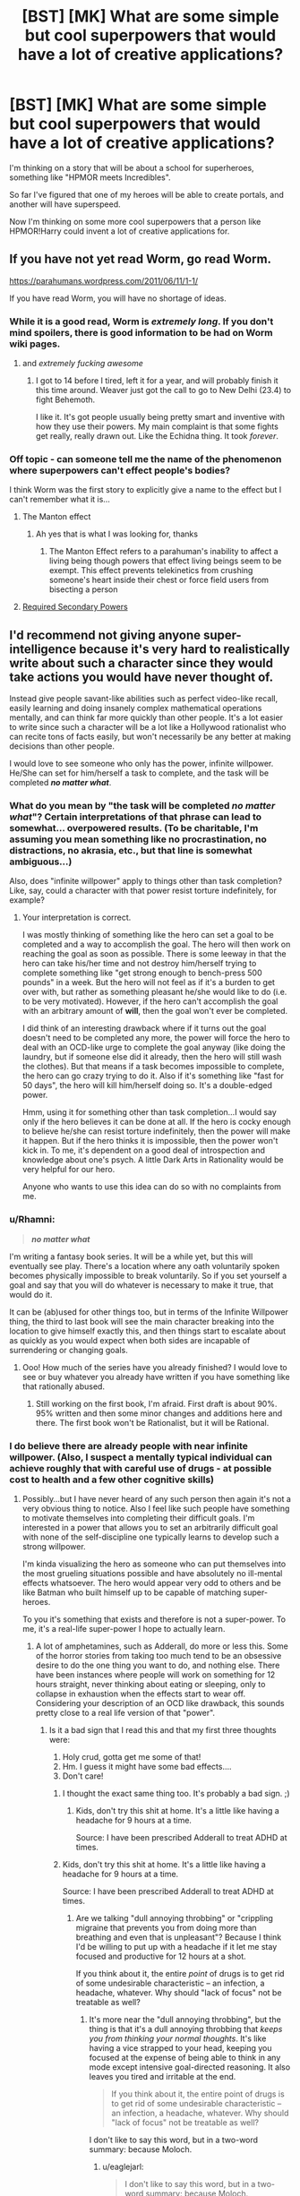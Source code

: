#+TITLE: [BST] [MK] What are some simple but cool superpowers that would have a lot of creative applications?

* [BST] [MK] What are some simple but cool superpowers that would have a lot of creative applications?
:PROPERTIES:
:Score: 16
:DateUnix: 1421706703.0
:DateShort: 2015-Jan-20
:END:
I'm thinking on a story that will be about a school for superheroes, something like "HPMOR meets Incredibles".

So far I've figured that one of my heroes will be able to create portals, and another will have superspeed.

Now I'm thinking on some more cool superpowers that a person like HPMOR!Harry could invent a lot of creative applications for.


** If you have not yet read Worm, go read Worm.

[[https://parahumans.wordpress.com/2011/06/11/1-1/]]

If you have read Worm, you will have no shortage of ideas.
:PROPERTIES:
:Author: 6340
:Score: 25
:DateUnix: 1421707777.0
:DateShort: 2015-Jan-20
:END:

*** While it is a good read, Worm is /extremely long/. If you don't mind spoilers, there is good information to be had on Worm wiki pages.
:PROPERTIES:
:Score: 5
:DateUnix: 1421718604.0
:DateShort: 2015-Jan-20
:END:

**** and /extremely fucking awesome/
:PROPERTIES:
:Score: 16
:DateUnix: 1421738955.0
:DateShort: 2015-Jan-20
:END:

***** I got to 14 before I tired, left it for a year, and will probably finish it this time around. Weaver just got the call to go to New Delhi (23.4) to fight Behemoth.

I like it. It's got people usually being pretty smart and inventive with how they use their powers. My main complaint is that some fights get really, really drawn out. Like the Echidna thing. It took /forever/.
:PROPERTIES:
:Author: Rhamni
:Score: 6
:DateUnix: 1421758955.0
:DateShort: 2015-Jan-20
:END:


*** Off topic - can someone tell me the name of the phenomenon where superpowers can't effect people's bodies?

I think Worm was the first story to explicitly give a name to the effect but I can't remember what it is...
:PROPERTIES:
:Author: E-o_o-3
:Score: 5
:DateUnix: 1421733232.0
:DateShort: 2015-Jan-20
:END:

**** The Manton effect
:PROPERTIES:
:Author: Traiden04
:Score: 13
:DateUnix: 1421733916.0
:DateShort: 2015-Jan-20
:END:

***** Ah yes that is what I was looking for, thanks
:PROPERTIES:
:Author: E-o_o-3
:Score: 1
:DateUnix: 1421789456.0
:DateShort: 2015-Jan-21
:END:

****** The Manton Effect refers to a parahuman's inability to affect a living being though powers that effect living beings seem to be exempt. This effect prevents telekinetics from crushing someone's heart inside their chest or force field users from bisecting a person
:PROPERTIES:
:Score: 1
:DateUnix: 1422019390.0
:DateShort: 2015-Jan-23
:END:


**** [[http://tvtropes.org/pmwiki/pmwiki.php/Main/RequiredSecondaryPowers][Required Secondary Powers]]
:PROPERTIES:
:Author: scooterboo2
:Score: 0
:DateUnix: 1421781258.0
:DateShort: 2015-Jan-20
:END:


** I'd recommend not giving anyone super-intelligence because it's very hard to realistically write about such a character since they would take actions you would have never thought of.

Instead give people savant-like abilities such as perfect video-like recall, easily learning and doing insanely complex mathematical operations mentally, and can think far more quickly than other people. It's a lot easier to write since such a character will be a lot like a Hollywood rationalist who can recite tons of facts easily, but won't necessarily be any better at making decisions than other people.

I would love to see someone who only has the power, infinite willpower. He/She can set for him/herself a task to complete, and the task will be completed */no matter what/*.
:PROPERTIES:
:Author: xamueljones
:Score: 12
:DateUnix: 1421718152.0
:DateShort: 2015-Jan-20
:END:

*** What do you mean by "the task will be completed */no matter what/*"? Certain interpretations of that phrase can lead to somewhat... overpowered results. (To be charitable, I'm assuming you mean something like no procrastination, no distractions, no akrasia, etc., but that line is somewhat ambiguous...)

Also, does "infinite willpower" apply to things other than task completion? Like, say, could a character with that power resist torture indefinitely, for example?
:PROPERTIES:
:Author: 696e6372656469626c65
:Score: 2
:DateUnix: 1421730129.0
:DateShort: 2015-Jan-20
:END:

**** Your interpretation is correct.

I was mostly thinking of something like the hero can set a goal to be completed and a way to accomplish the goal. The hero will then work on reaching the goal as soon as possible. There is some leeway in that the hero can take his/her time and not destroy him/herself trying to complete something like "get strong enough to bench-press 500 pounds" in a week. But the hero will not feel as if it's a burden to get over with, but rather as something pleasant he/she would like to do (i.e. to be very motivated). However, if the hero can't accomplish the goal with an arbitrary amount of *will*, then the goal won't ever be completed.

I did think of an interesting drawback where if it turns out the goal doesn't need to be completed any more, the power will force the hero to deal with an OCD-like urge to complete the goal anyway (like doing the laundry, but if someone else did it already, then the hero will still wash the clothes). But that means if a task becomes impossible to complete, the hero can go crazy trying to do it. Also if it's something like "fast for 50 days", the hero will kill him/herself doing so. It's a double-edged power.

Hmm, using it for something other than task completion...I would say only if the hero believes it can be done at all. If the hero is cocky enough to believe he/she can resist torture indefinitely, then the power will make it happen. But if the hero thinks it is impossible, then the power won't kick in. To me, it's dependent on a good deal of introspection and knowledge about one's psych. A little Dark Arts in Rationality would be very helpful for our hero.

Anyone who wants to use this idea can do so with no complaints from me.
:PROPERTIES:
:Author: xamueljones
:Score: 3
:DateUnix: 1421731832.0
:DateShort: 2015-Jan-20
:END:


*** u/Rhamni:
#+begin_quote
  */no matter what/*
#+end_quote

I'm writing a fantasy book series. It will be a while yet, but this will eventually see play. There's a location where any oath voluntarily spoken becomes physically impossible to break voluntarily. So if you set yourself a goal and say that you will do whatever is necessary to make it true, that would do it.

It can be (ab)used for other things too, but in terms of the Infinite Willpower thing, the third to last book will see the main character breaking into the location to give himself exactly this, and then things start to escalate about as quickly as you would expect when both sides are incapable of surrendering or changing goals.
:PROPERTIES:
:Author: Rhamni
:Score: 2
:DateUnix: 1421759851.0
:DateShort: 2015-Jan-20
:END:

**** Ooo! How much of the series have you already finished? I would love to see or buy whatever you already have written if you have something like that rationally abused.
:PROPERTIES:
:Author: xamueljones
:Score: 2
:DateUnix: 1421774935.0
:DateShort: 2015-Jan-20
:END:

***** Still working on the first book, I'm afraid. First draft is about 90%. 95% written and then some minor changes and additions here and there. The first book won't be Rationalist, but it will be Rational.
:PROPERTIES:
:Author: Rhamni
:Score: 1
:DateUnix: 1421776085.0
:DateShort: 2015-Jan-20
:END:


*** I do believe there are already people with near infinite willpower. (Also, I suspect a mentally typical individual can achieve roughly that with careful use of drugs - at possible cost to health and a few other cognitive skills)
:PROPERTIES:
:Author: E-o_o-3
:Score: 1
:DateUnix: 1421731722.0
:DateShort: 2015-Jan-20
:END:

**** Possibly...but I have never heard of any such person then again it's not a very obvious thing to notice. Also I feel like such people have something to motivate themselves into completing their difficult goals. I'm interested in a power that allows you to set an arbitrarily difficult goal with none of the self-discipline one typically learns to develop such a strong willpower.

I'm kinda visualizing the hero as someone who can put themselves into the most grueling situations possible and have absolutely no ill-mental effects whatsoever. The hero would appear very odd to others and be like Batman who built himself up to be capable of matching super-heroes.

To you it's something that exists and therefore is not a super-power. To me, it's a real-life super-power I hope to actually learn.
:PROPERTIES:
:Author: xamueljones
:Score: 2
:DateUnix: 1421732629.0
:DateShort: 2015-Jan-20
:END:

***** A lot of amphetamines, such as Adderall, do more or less this. Some of the horror stories from taking too much tend to be an obsessive desire to do the one thing you want to do, and nothing else. There have been instances where people will work on something for 12 hours straight, never thinking about eating or sleeping, only to collapse in exhaustion when the effects start to wear off. Considering your description of an OCD like drawback, this sounds pretty close to a real life version of that "power".
:PROPERTIES:
:Score: 2
:DateUnix: 1421756390.0
:DateShort: 2015-Jan-20
:END:

****** Is it a bad sign that I read this and that my first three thoughts were:

1. Holy crud, gotta get me some of that!
2. Hm. I guess it might have some bad effects....
3. Don't care!
:PROPERTIES:
:Author: eaglejarl
:Score: 1
:DateUnix: 1421770396.0
:DateShort: 2015-Jan-20
:END:

******* I thought the exact same thing too. It's probably a bad sign. ;)
:PROPERTIES:
:Author: xamueljones
:Score: 1
:DateUnix: 1421774717.0
:DateShort: 2015-Jan-20
:END:

******** Kids, don't try this shit at home. It's a little like having a headache for 9 hours at a time.

Source: I have been prescribed Adderall to treat ADHD at times.
:PROPERTIES:
:Score: 1
:DateUnix: 1421781862.0
:DateShort: 2015-Jan-20
:END:


******* Kids, don't try this shit at home. It's a little like having a headache for 9 hours at a time.

Source: I have been prescribed Adderall to treat ADHD at times.
:PROPERTIES:
:Score: 1
:DateUnix: 1421781859.0
:DateShort: 2015-Jan-20
:END:

******** Are we talking "dull annoying throbbing" or "crippling migraine that prevents you from doing more than breathing and even that is unpleasant"? Because I think I'd be willing to put up with a headache if it let me stay focused and productive for 12 hours at a shot.

If you think about it, the entire /point/ of drugs is to get rid of some undesirable characteristic -- an infection, a headache, whatever. Why should "lack of focus" not be treatable as well?
:PROPERTIES:
:Author: eaglejarl
:Score: 1
:DateUnix: 1421783197.0
:DateShort: 2015-Jan-20
:END:

********* It's more near the "dull annoying throbbing", but the thing is that it's a dull annoying throbbing that /keeps you from thinking your normal thoughts/. It's like having a vice strapped to your head, keeping you focused at the expense of being able to think in any mode except intensive goal-directed reasoning. It also leaves you tired and irritable at the end.

#+begin_quote
  If you think about it, the entire point of drugs is to get rid of some undesirable characteristic -- an infection, a headache, whatever. Why should "lack of focus" not be treatable as well?
#+end_quote

I don't like to say this word, but in a two-word summary: because Moloch.
:PROPERTIES:
:Score: 1
:DateUnix: 1421786511.0
:DateShort: 2015-Jan-21
:END:

********** u/eaglejarl:
#+begin_quote
  I don't like to say this word, but in a two-word summary: because Moloch.
#+end_quote

That's a [[http://slatestarcodex.com/2014/07/30/meditations-on-moloch/][SlateStarCodex]] reference, I assume? Can you translate for those of us who don't follow SSC and weren't willing to wade through that wall-o-text as our first exposure to the site?
:PROPERTIES:
:Author: eaglejarl
:Score: 1
:DateUnix: 1421794323.0
:DateShort: 2015-Jan-21
:END:

*********** Sure. In this context, it means that I think making hard-stimulant usage normal in intellectual or professional settings eventually makes it /required/ in such settings: cognitively unenhanced people simply won't be able to compete. Meanwhile, people who never particularly wanted to enhance themselves will be stuck taking amphetamines just to keep up, and /everyone/ will have to deal with the unpleasant side-effects. And then the habitual users start developing /tolerances/, so they're not even getting as much of a performance boost from the drug as they once did.

So it's better just to not normalize it in the first place: the end result is just "unpleasant side-effects and addictions for everyone".

It doesn't even really make you more productive, per se, in the long run: just better at monomaniacally focusing on tedious, menial brain-labor. In my experience and that of others, you mostly can't come up with creative or original ideas when on Adderall, and it's very easy to get distracted (there's a meme, "I sat down to write a paper and wound up color-coding my sock drawer... twice").
:PROPERTIES:
:Score: 3
:DateUnix: 1421826754.0
:DateShort: 2015-Jan-21
:END:

************ u/eaglejarl:
#+begin_quote
  I think making hard-stimulant usage normal in intellectual or professional settings eventually makes it required in such settings: cognitively unenhanced people simply won't be able to compete.
#+end_quote

I've heard this meme before and, although I find it /prima facie/ plausible, it doesn't seem as though the world works like that. These drugs exist and are used, yet not everyone in academia / business is popping amphetamines / Adderal / etc. Where do you think the disconnect happens? Or do you think that all successful people /are/ taking these pills, and that's why they are more successful than others?
:PROPERTIES:
:Author: eaglejarl
:Score: 1
:DateUnix: 1421875356.0
:DateShort: 2015-Jan-22
:END:

************* u/deleted:
#+begin_quote
  These drugs exist and are used, yet not everyone in academia / business is popping amphetamines / Adderal / etc. Where do you think the disconnect happens? Or do you think that all successful people are taking these pills, and that's why they are more successful than others?
#+end_quote

All I can find is [[http://www.cnn.com/2014/04/17/health/adderall-college-students/][this bloody news article]] right now, but suffice to say, 1/4 to 1/3 of university students /are/ taking these drugs as performance enhancers, and they /do/ see, at least in the short-term before they develop a tolerance, improvements in their cognitive and academic performance. The distributions are, to my knowledge, bimodal: weak students and elite students are more likely to take the drugs. I don't have numbers of any kind on full-time white-collar employees.

But what I can say about the negative effect is: endemic drug-taking to pursue /studies/ (we can argue philosophically about real work and the job market) [[http://en.wikipedia.org/wiki/Campbell%27s_law][destroys the value]] [[http://en.wikipedia.org/wiki/Goodhart%27s_law][of our performance measurements]] while also dumping the unpleasant side-effects of drug use and addiction (amphetamines /are/ dopamine-affecting stimulants, after all) into the population.

So effectively, amphetamines are just not the kind of /all-around, general, safe, non-side-effecting/ cognitive enhancement drug that I can support from a "transhumanist" point of view.

I think the disconnect is: most of the people taking the drugs do so for menial intellectual work, writing class papers and that sort of thing. Eventually, menial work comes to its end, and the drugs won't actually help with the cognitive heavy-lifting that comes after it. You can't attentionally and motivationally enhance your way into greater actual intelligence or creativity, in the end.

/Problem is/, much of the labor that even real cognitive workers do /is/ menial, and much of the cultural and economic emphasis is precisely on the menial labor (which is one of the great deficits of our current social system: very little ambition to produce a tomorrow substantially different from today).

So, thanks to a skewed emphasis among people, we end up with nasty incentives to take the drugs, even though they won't actually make you /overall smarter/ than someone who doesn't.

(Personally, I /was/ diagnosed with ADHD, although as a child, and over the long term, I've found that having been on the drugs when younger made me /worse/ at self-organizing and self-motivating when I got older. I've had to learn those skills late, as I generally refuse to rely on drugs because of their side-effects. However, now that I /have/ learned those skills, I am finding that I can be /very/ productive without any need for amphetamines. It may be a case of the drug being a short-cut where proper training and lifestyle would require more effort but yield better results.)

#+begin_quote
  Or do you think that all successful people are taking these pills, and that's why they are more successful than others?
#+end_quote

I'd dearly like to see a longitudinal study that actually collects objective performance data.
:PROPERTIES:
:Score: 2
:DateUnix: 1421914073.0
:DateShort: 2015-Jan-22
:END:


*********** I don't think that's what [[/u/eaturbrainz]] is referring to. I Googled the word and Wikipedia says:

#+begin_quote
  Moloch has been used figuratively in English literature from John Milton's Paradise Lost (1667) to Allen Ginsberg's "Howl" (1955), to refer to a person or thing demanding or requiring a *very costly sacrifice.*
#+end_quote

Which is more in line with his implied meaning. But why do you ([[/u/eaturbrainz]]) dislike saying the word?
:PROPERTIES:
:Author: xamueljones
:Score: 1
:DateUnix: 1421798643.0
:DateShort: 2015-Jan-21
:END:

************ u/deleted:
#+begin_quote
  I don't think that's what [[/u/eaturbrainz]][1] [-2] is referring to.
#+end_quote

Yes it is.

#+begin_quote
  But why do you ([[/u/eaturbrainz]][2] [-2]) dislike saying the word?
#+end_quote

Because I don't believe in demons, and thus dislike using one as a short-hand explanation.
:PROPERTIES:
:Score: 1
:DateUnix: 1421826295.0
:DateShort: 2015-Jan-21
:END:


*** Fun savant ability. The ability to write programs for himself. So he can't solve all math equations, until he has loaded up a "program" to do so. Then it just takes seconds to do complex Math that he has seen before. Then the guy spends time writing the codes in his head for individual martial arts, or firing a gun. It might take him 24 hours to write the code for a punch, but then he can do it on command.
:PROPERTIES:
:Author: Rouninscholar
:Score: 1
:DateUnix: 1421816657.0
:DateShort: 2015-Jan-21
:END:


** The range of superpowers is /really, really/ broad. My best advice would be to go pick up a copy of /Mutants & Masterminds/ and go look through their powers section (or just find a PDF online, which is less ethical but far cheaper), or the [[http://tvtropes.org/pmwiki/pmwiki.php/Main/StockSuperpowers]["Stock Superpowers"]] trope page. You need to answer a few questions:

- How much are the powers balanced against each other? Do some people have strictly better powers than other people, like someone who can create portals but only in doorways, and someone else who can create portals without the doorway?
- Do some people just get the shaft with their power, like the Jokers from /Wild Cards/ or the Case 34s from /Worm/?
- Do you have anything like the Manton effect preventing radical offensive maneuvers? (/ex. Creating a portal inside someone's head, using telekinesis to squeeze someone's heart, etc./)
- Are powers "unique"? Are there dozens of people with the same flight power, or are all the ways of flying different from each other?
- How many (if any) drawbacks do these powers have?

Anyway, there are a lot of questions that you need to answer /before/ you start thinking about what kinds of powers are appropriate to dish out. Here are my personal favorite powers:

- Multiplication. The ability to make independent copies of yourself that can go out and live their own lives before being reabsorbed, but with no other special powers. Like Multiple Man from Marvel or Dupli-Kate and Multi-Paul from Invincible.
- Teleportation. Usually with limits, because otherwise it's overpowered - either a refactory period, a distance limitation, or something else. Maybe you can't teleport clothing/glasses/teethfillings with you.
- Precognition. Either a static future, or a future that shifts around a lot and represents a "best guess" made by the power.
:PROPERTIES:
:Author: alexanderwales
:Score: 9
:DateUnix: 1421708844.0
:DateShort: 2015-Jan-20
:END:

*** Wow, thank you for the awesome reply! This will be very helpful. Coming up with good limitations for precognition power that don't break the story will be very interesting....
:PROPERTIES:
:Score: 2
:DateUnix: 1421709269.0
:DateShort: 2015-Jan-20
:END:

**** If you want some ideas for limits to place on a precog:

- Location limited: the power only looks at the future where the precog is currently located - put them in a cell, and they'll only be able to see the cell's future. Maybe they can only see the future of Times Square, or the future of some arbitrary spot on the planet, or something like that.
- Distance limited: the power only works up to an hour (or two hours, or three minutes, or whatever) in the future - the precog can't see beyond that.
- Access limited: the power can only be used for a limited amount of time per day, or with some amount of accumulated strain.
- Fixed point: the power looks /exactly/ one hour (one day, one year, etc.) into the future - if you want to bet on a horse race, you have to be watching that race an hour before it happens, and anything you miss stays missed.
:PROPERTIES:
:Author: alexanderwales
:Score: 5
:DateUnix: 1421713434.0
:DateShort: 2015-Jan-20
:END:

***** Even then it'll be tough, having a friend hold up a piece of paper with relevant information on it while standing in a specific location an hour from now gives many of the same benefits as Time Turners.
:PROPERTIES:
:Author: CapnJones
:Score: 2
:DateUnix: 1421715633.0
:DateShort: 2015-Jan-20
:END:


***** Also, make the information vague, or be delivered in a different way.

With thought I can feel your physical status up to 24 hours from now (will your hand hurt? Are you tired?what will the tempeture be?) Maybe make it more or less powerful by doing diagnosises in advance or feeling emotions.)

Give them the ability to answer a single question about an object/person. (Same question each time.) where will it be? (Object only for more fun.) who will touch it next? (Not when though)

Make them project it onto an item. Tarot cards, flip a coin, have then be able to set up a chart and roll a dice maybe. (From least to most strong)

Have them pick a person as they fall asleep. That night their dreams are equal to some or all of that persons next day.

Really, you can get creative and have lots of fun.
:PROPERTIES:
:Author: Rouninscholar
:Score: 1
:DateUnix: 1421816301.0
:DateShort: 2015-Jan-21
:END:


*** Always good to keep in mind that "better" powers is highly subjective. Being able to transform into a giant dragon may not be strictly better than controlling bugs, all dependent on the way that each power is used. In the end, it's the limitation of the power rather than the actual power itself that is key.
:PROPERTIES:
:Author: 6340
:Score: 4
:DateUnix: 1421709586.0
:DateShort: 2015-Jan-20
:END:

**** "Better" is subjective, but "strictly better" (usually, depending on semantics) isn't. "Strictly better" is like the choice between paying $1.99 for a can of Mountain Dew and paying $1.09. It's the choice between capping out at a flat sprint of 60mph and 100mph. It's being able to call a coin flip correctly, and being able to call it correctly but then suffering debilitating headaches afterwards.

I would argue that this distinction is a really big one between superhero universes, since it offers a lot of differences in what stories present themselves.
:PROPERTIES:
:Author: alexanderwales
:Score: 13
:DateUnix: 1421716339.0
:DateShort: 2015-Jan-20
:END:


**** This is a comprehension error. [[/u/alexanderwales]] meant "better" in the sense of "my super strength lets me lift 1 ton, yours lets you lift 5 tons, with no drawbacks." Linearly better in a purely numerical way. Not better in a subjective, more-suited-for-certain-tasks way.
:PROPERTIES:
:Author: Detsuahxe
:Score: 5
:DateUnix: 1421715206.0
:DateShort: 2015-Jan-20
:END:


** Some friends of mine played a Champions game at one point. Among the characters:

*Triangle Man*, the enormously strong telekinetic who could only control things shaped like triangles.

*White Hole Man*. He had a backpack. At any time he could pull anything out of that backpack that he might plausibly have put in it without anyone else seeing. So, he spends a few minutes wandering through a hardware store unobserved. He can now pull out an infinite amount of screws, bolts, duct tape, circular saw blades, rope, etc. He CANNOT pull out a laser cannon. If anyone looks in the backpack its contents are locked to whatever that person sees (which is generally "it's empty") until WHM has a chance to plausibly reload.
:PROPERTIES:
:Author: eaglejarl
:Score: 9
:DateUnix: 1421770963.0
:DateShort: 2015-Jan-20
:END:

*** White Hole Man has a hilarious superpower. I imagine that if he does end up pulling a rope out of the backpack, that same 'plausible' rope would 'disappear' from the hardware store?

(Otherwise he has infinite duplication powers as well.)
:PROPERTIES:
:Author: foust2015
:Score: 0
:DateUnix: 1425538152.0
:DateShort: 2015-Mar-05
:END:

**** That was never covered that I'm aware of, but if it's disappearing from the hardware store then there's an issue of theft. Which would allow stealing things undetectably, of course.
:PROPERTIES:
:Author: eaglejarl
:Score: 1
:DateUnix: 1425543152.0
:DateShort: 2015-Mar-05
:END:

***** It would only allow undetectable theft in places where undetectable theft was trivial. Super-powered shoplifting, but not superpowered diamond theft.
:PROPERTIES:
:Author: foust2015
:Score: 0
:DateUnix: 1425549131.0
:DateShort: 2015-Mar-05
:END:

****** You could probably walk into and then out of a jewelry store and nick anything that wasn't in a locked case. It would depend on your GM.
:PROPERTIES:
:Author: eaglejarl
:Score: 1
:DateUnix: 1425550389.0
:DateShort: 2015-Mar-05
:END:

******* Is what turns out to have been put into the backpack controlled by the WHM character or player?

The controllers superpower is Coils superpower except that he can make arbitrarily many timelines, and all the timelines may only differ in whether he put things in his backpack. Since the controller has to specify what timelines to collapse away when the backpack or the things that might have been put in it are observed, the controller has as a corrolary the power of knowing whether WHM is observed, since the controller figuratively keeps getting asked to specify whether WHM is putting the dirt on the floor into his backpack in that case.
:PROPERTIES:
:Author: Gurkenglas
:Score: 1
:DateUnix: 1425572938.0
:DateShort: 2015-Mar-05
:END:

******** Nothing is ever actually put in the backpack. If you actually look in it, it's empty. He loads it theoretically but being unobserved in a location that has stuff, and can pull out anything that he /could/ have put in it. So, if he is unobserved in a hardware store he can pull out anything that a typical hardware store sells as long as it would fit in a backpack. If he loads it in a forest he can pull out sticks, rocks, dirt, leaves, etc.
:PROPERTIES:
:Author: eaglejarl
:Score: 1
:DateUnix: 1425625869.0
:DateShort: 2015-Mar-06
:END:

********* So it's the above, but with the controller being an algorithm of the form

#+begin_example
  Backpack is checked -> Collapse to "All was not put in";
  X, which could have been put in, has:
    been taken out -> Collapse to "X was put in";
    its original location observed -> Collapse to Y;
#+end_example

, where Y is determined by some further algorithm or controller which was never covered that you're aware of.
:PROPERTIES:
:Author: Gurkenglas
:Score: 1
:DateUnix: 1425626329.0
:DateShort: 2015-Mar-06
:END:

********** So far as I know, observing the original location had no effect. I wasn't in that campaign, though.
:PROPERTIES:
:Author: eaglejarl
:Score: 1
:DateUnix: 1425627035.0
:DateShort: 2015-Mar-06
:END:

*********** So it has nothing to do with timelines, the backpack just is able to simply summon anything tagged with the arbitrary ritual of "Be alone with it for a moment" since the last time someone looked in the backpack; and if someone looks at the object while it is being summoned they see it vanish and may be able to follow it with spells that can track Teleport.
:PROPERTIES:
:Author: Gurkenglas
:Score: 1
:DateUnix: 1425627994.0
:DateShort: 2015-Mar-06
:END:

************ You are asking questions I don't have answers to. Like I said, I wasn't in that campaign--I just heard a short description of the character from my friend and thought it was interesting and appropriate for this thread.
:PROPERTIES:
:Author: eaglejarl
:Score: 1
:DateUnix: 1425633548.0
:DateShort: 2015-Mar-06
:END:


** The ability to change the colour of things (or parts of things).

Colour the air to create 3D phantom imagery or perfect smokescreens. Blind your opponents, tattoo those you hate, and improve several fields of science by improving lenses, tagging molecules in vivo, capturing quantum dots more easily, creating the perfect solar panel (materials), etc.. I'm sure there are more options if you keep thinking.
:PROPERTIES:
:Author: philip1201
:Score: 3
:DateUnix: 1421709763.0
:DateShort: 2015-Jan-20
:END:


** One very original power I found interesting was one of Leviathan's powers in the Worm universe. Whenever you move, the space you previously occupied fills with water. This... creates a lot of water. It would be extremely impractical much of the time, but it could have creative applications. From just flooding the battlefield as time goes on (Leviathan is pretty big) to creating a large reservoir of water at high altitudes to lots of cool stuff.
:PROPERTIES:
:Author: Rhamni
:Score: 5
:DateUnix: 1421760518.0
:DateShort: 2015-Jan-20
:END:

*** Thoughts on this:

- Is the water created or transported?
- What temperature is it?
- What happens if you move while you're underwater? (e.g. in a swimming pool)
- What is the initial velocity of the water? In what reference frame?
- How much do you have to move to make the water appear? Take a step? Sway slightly? Blink?
- Will it appear when only a part of you moves? If you stay perfectly still and flick your finger, does it create a water whip?
:PROPERTIES:
:Author: eaglejarl
:Score: 3
:DateUnix: 1421770011.0
:DateShort: 2015-Jan-20
:END:

**** In Leviathan's case:

Presumed created. It's a superhero universe, thermodynamics be damned.

I think it's cold liquid water. I'll /guess/ it's four degrees centigrade, but not sure.

Not made clear in the story.

It's moving with the same momentum as Leviathan, ie if L stops the water splashes into it from behind, but does no damage because L is a great big monster with super durability.

Any movement at all (relative to Earth, but probably ignoring the movement of tectonic plates, etc). Blinking would set it off. Leviathan is constantly wet.

Yes.
:PROPERTIES:
:Author: Rhamni
:Score: 2
:DateUnix: 1421771563.0
:DateShort: 2015-Jan-20
:END:

***** My post was actually more along the lines of "here are some things for the OP to consider for their story" instead of a request for information about Worm. Thank you for the response, though.
:PROPERTIES:
:Author: eaglejarl
:Score: 2
:DateUnix: 1421771737.0
:DateShort: 2015-Jan-20
:END:


***** It is stated later in the story that all the "physics breaking" powers are keyed off of alternate dimensions. Basically he is moving it from a world that has far more water than ours. (Or he is moving it from the ocean with power from a world with a higher power level.)
:PROPERTIES:
:Author: Rouninscholar
:Score: 1
:DateUnix: 1421816881.0
:DateShort: 2015-Jan-21
:END:


*** I'm starting to work on a novel, with three different cultures all based around using one of the states of water for related magical effects. I was thinking about having that as one of the things the water people can do, except that the force from it appearing affects them, pushing them forward. And since if you're going faster, you have to have more water coming out in order to occupy the space you've been, you could use it to accelerate, and basically fly.

I think I would probably also add the ability to choose where the water comes out from, though the total amount of pressure you have to work with would be based on how fast you're going, so for instance you could choose to channel the pressure out of your hands, or feet. This would also allow you to make short range laser beams, if going fast enough, by say pushing it out the very tip of your finger and making a hydraulic cutter, though the recoil might fuck you up.

The main problem with using it is that I'm not really sure what do with all the excess water that it would create. Worm got around it by having it be an infrequent thing, but if there was a whole society that could do it, you would run into meteorological problems pretty quickly. Maybe make the water disappear after a bit? Also might be a bit op, though I think that if I made it so you could only start it at a certain minimum speed would help balance it.
:PROPERTIES:
:Author: wegengottdam
:Score: 2
:DateUnix: 1421770087.0
:DateShort: 2015-Jan-20
:END:

**** Some speed or time limitation/ability to turn it off would probably help, so their whole society doesn't have to be waterproof.

Any idea what the ice culture will get to do?
:PROPERTIES:
:Author: Rhamni
:Score: 2
:DateUnix: 1421771804.0
:DateShort: 2015-Jan-20
:END:

***** Oh yes. I think I'll have two things each culture can do, with perhaps enhanced senses based on the amount of water in the air for the additional water thing. I think you would have to be going pretty fast for it to turn on, like top level human sprinting, and also have water somewhere in contact with your body. All their warriors would have to be really good sprinters, or at least have somewhere high to jump off from

For ice, the two abilities would be personal stasis and being able to turn ice chunks into memory storage and combat simulaters. The stasis would be straightforward, touch a piece of ice, and make parts or all of you utterly immovable, except by gravity. The consumed ice would turn into water vapor, with longer periods of stasis requiring bigger pieces of ice.

The iceputers would be a bit more complicated, but basically, when one them touched a piece of ice, they could load a memory into it, turning it all silvery and making it incapable of changing temperature. A bigger piece of ice would require a longer memory, and you can't pull memories back out. Once activated, the user can send their mind inside it and view any memories. Once inside, time doesn't pass outside, giving you time to think, find any relevant information, and also look outside through the block to plan what you're going to do. When you spend time inside it, the ice slowly subliminates, giving you a limit on how much time you can spend there, as well as making it so memories have to be relearned if you want to transfer them to a new piece of ice. So, in the middle of a fight, if someone was punching you, you could go into a piece of ice that's touching your skin somewhere, figure out the best way to block the punch, and then go back into real time and continue.

I wanted to try to make it a rationalesque story, so the protagonist would be ice, since the powers seem the weakest but have a lot of potential for cleverness.
:PROPERTIES:
:Author: wegengottdam
:Score: 3
:DateUnix: 1421780960.0
:DateShort: 2015-Jan-20
:END:

****** Best of luck. Sounds like it could be interesting.
:PROPERTIES:
:Author: Rhamni
:Score: 2
:DateUnix: 1421781574.0
:DateShort: 2015-Jan-20
:END:


** I will also post a comment mentioning that you should read Worm immediately.
:PROPERTIES:
:Author: Detsuahxe
:Score: 3
:DateUnix: 1421715287.0
:DateShort: 2015-Jan-20
:END:

*** Some highlights from the worm powerbase:

-Become better at something by stealing memories from others

-Affect emotions

-Perceive the world as mathematics

-Share powers in a group

-Super observation and induction

-Bio-manipulation

-adaptive regeneration

-fine tuned telekinesis in a limited area

-/tinkers/

-transfer damage taken to anyone touched that day

-accelerate entropy
:PROPERTIES:
:Author: Igigigif
:Score: 2
:DateUnix: 1421717486.0
:DateShort: 2015-Jan-20
:END:

**** Tinkers never made sense to me, though. Like, I know Wildbow was working backwards from the premise, "Okay, here's a typical superhero setting; now how do I justify it?", and stuff like Iron Man was probably the basis for the existence of the Tinker classification, but...

Augh, no, no, a thousand times no! /Science doesn't compartmentalize like that/; if you can build super-destructive lasers, you can use those same principles to power cities; the principles behind anti-gravity devices can be used in so many different ways I'm having trouble naming them all, and... yeah. I'm okay with the Tinkers existing, but the limitation to a single field is just completely at odds with the way technology actually works. The universe doesn't care if you use one of its laws to build time-slowing bombs or to build super-fast computers operating in a sped-up reference frame; it's the same principle either way, so if you can do one, you should be able to do the other.

This is, of course, operating on the assumption that Tinker science is "real" science as opposed to shard-based "magic", but given the Wildbow explicitly states that Tinkers have an "advanced grasp of science" to thank for their abilities, and that they can apparently distribute their technology to be used by non-Tinkers and even unpowered people, I think that's a pretty safe assumption. Pity it just also happened to nuke my suspension of disbelief.

(Worm is awesome, though; don't get me wrong.)
:PROPERTIES:
:Author: 696e6372656469626c65
:Score: 1
:DateUnix: 1421729898.0
:DateShort: 2015-Jan-20
:END:

***** If I recall correctly, the way Tinkers work is that their [[#s][Worm]]. This means that a Tinker would know /how/ to build e.g. a time-slowing bomb, but wouldn't know what makes it work.

The reason they can't use the shard's knowledge to also build an accelerated computer cluster is that the shard [[#s][Worm]].
:PROPERTIES:
:Author: Solonarv
:Score: 7
:DateUnix: 1421741450.0
:DateShort: 2015-Jan-20
:END:

****** This is pretty much the main explanation. The power only feeds the Tinker plan and instructions to build specific devices. [[#s][]]

Another thing to consider is that the powers actively help the Tinker work through the limitations of the available materials and tools. So maybe the power tells them just how to build a tool they need just to assemble one thing right with the materials they have to work with. This also factors into the tinker tech requires active maintenance by tinkers. If the tinker isn't consciously aware of all the steps there power has made them take to get everything just right, they can't write a manual on maintenance that non-tinkers will have any hope of following.

Another common assumption is that the powers also grant low level striker abilities to help the Tinker assemble everything precisely.

#+begin_quote
  /Science doesn't compartmentalize like that/
#+end_quote

But technology and the engineering and manufacturing know-how to put it together might if it is being intentionally restricted or limited.
:PROPERTIES:
:Author: scruiser
:Score: 3
:DateUnix: 1421780549.0
:DateShort: 2015-Jan-20
:END:


***** If you have a fairly decent understanding of science it would be possible to write tinkers like that. I mean, the real-world scientist typically /does/ specialize, and different specializations /do/ require different skill sets - it's just a matter of the author realizing how a specific skill might generalize.

(Also, I think it's worth breaking down "advanced grasp of science" into what /exactly/ the magic is doing in their brain. I think one could conceptualize it as magically having the processing power for certain things. For example, someone might have the ability to instantly search the solution space of a given problem with very specific constraints for an optimal solution, and there might be a specific set of engineering fields where that comes in handy. Although, if you use mathematicians to hack at this enough you might find that you can map one set of problems to another and end up with something OP - but i guess you'd have to be a quite math oriented to even understand that sort of story.)
:PROPERTIES:
:Author: E-o_o-3
:Score: 3
:DateUnix: 1421732698.0
:DateShort: 2015-Jan-20
:END:


** The other side to BST is "pruning".

For example, is it a problem that portals can just casually generate infinite energy, with no effort?

Given laws of momentum, how does superspeed work without automatically granting super-strength and vice versa, at least to /some/ extent?

You know, constructing superpowers that are well defined, don't utterly break the universe. It's not strictly necessary to do this but I like to.
:PROPERTIES:
:Author: E-o_o-3
:Score: 3
:DateUnix: 1421733483.0
:DateShort: 2015-Jan-20
:END:


** Creation and control of obsidian is a more niche one, but allows some fun options.
:PROPERTIES:
:Author: avret
:Score: 2
:DateUnix: 1421707297.0
:DateShort: 2015-Jan-20
:END:

*** Why obsidian? I mean, I don't disagree, "control of a thing" is incredibly powerful even without creation, but why that thing in particular?
:PROPERTIES:
:Author: notentirelyrandom
:Score: 2
:DateUnix: 1421707853.0
:DateShort: 2015-Jan-20
:END:

**** Monomolecular blades and reflects/refracts light.
:PROPERTIES:
:Author: avret
:Score: 3
:DateUnix: 1421709883.0
:DateShort: 2015-Jan-20
:END:

***** I get the light thing, but if you can control it, anything can have a monomolecular blade, assuming you have the skill.
:PROPERTIES:
:Author: Capt-POTATO
:Score: 1
:DateUnix: 1421719457.0
:DateShort: 2015-Jan-20
:END:

****** True, but obsidian stays stable in monomolecular blade--allows for fire and forget
:PROPERTIES:
:Author: avret
:Score: 3
:DateUnix: 1421721722.0
:DateShort: 2015-Jan-20
:END:


** Powers of limited creation are always interesting. Say, something like Green Lantern, except perhaps on a smaller scale. The utility of the power is defined more by the user than by the power.
:PROPERTIES:
:Author: Farmerbob1
:Score: 2
:DateUnix: 1421712595.0
:DateShort: 2015-Jan-20
:END:

*** Green Lantern's ability (create objects, forces, and energy by thinking about it, imitate or use technology like FTL travel, transmutation, and matter conjuration) is hideously overpowered so you'd definitely need to scale it down. The basic limiting factor for Green Lantern seems to be what the character is capable of thinking of. A sufficiently ambitious Lantern would be pretty scary.
:PROPERTIES:
:Author: blazinghand
:Score: 2
:DateUnix: 1421778837.0
:DateShort: 2015-Jan-20
:END:

**** I'd recommend [[http://forums.spacebattles.com/threads/with-this-ring-young-justice-si-story-only.272850/][With This Ring]] to anyone who wants to see a full powered Lantern. The main character gets an Orange power ring instead of Green (powered by avarice instead of willpower), but the rest is pretty much the same.
:PROPERTIES:
:Author: ulyssessword
:Score: 3
:DateUnix: 1421807487.0
:DateShort: 2015-Jan-21
:END:

***** I like what the author does with this story. The additional limitations are excellent: [[http://www.reddit.com/r/rational/comments/2szgcr/bst_mk_what_are_some_simple_but_cool_superpowers/cnwo7bf][mouseover for spoiler.]] These factors prevent him from being as powerful as Green Lanterns are, which makes the story somewhat more engaging. A similarly clever Green Lantern at full power would probably effortlessly defeat all his opponents. Even as it is, the author has to do a lot of work to present real challenges.

I can't say I'm a fan of the character having out-of-universe knowledge, though. I don't mind the author making a character like himself /in terms of personality/, and I think that part is done okay-- but having the character being a dude who's read all the DC comics or whatever really takes a lot of the fun out of it. The author tries very hard to make it work, but any premise like that is pretty hard to deal with.
:PROPERTIES:
:Author: blazinghand
:Score: 1
:DateUnix: 1421886753.0
:DateShort: 2015-Jan-22
:END:

****** Green is better IMO, but not strictly better. Orange lanterns don't have their powers disabled by being distracted (instead having them disabled by either apathy or a change in desires). Also, Orange is much better at multitasking. It is much easier to desire multiple things at once than willing several independent things.

I'm sure that there are other differences as well, but I don't know enough about the DCverse to catch them.
:PROPERTIES:
:Author: ulyssessword
:Score: 1
:DateUnix: 1421908231.0
:DateShort: 2015-Jan-22
:END:

******* to name a few:

Orange can use alternate power sources

Orange can convert living creatures to constructs

Orange seems more dangerous as being consumed by Avarice is a more detrimental than being consumed by Will.

Green is incredibly synergistic with the Blue Light, to the point where being in the presence of the Blue Light causes green lanterns to put out contain 400% of normal energy

All lanterns have a corps but the green and orange corps are incredibly different. This IMO is the best thing Orange has over Green, the greenies are a police force and things like developing your planet or improving life for the citizens you protect (or yourself) is a no no, with orange all you have to worry about is an insane corps leader half way across the galaxy who will take your ring if you connect to the main power battery(and maybe sorta kill you).
:PROPERTIES:
:Author: Topher876
:Score: 2
:DateUnix: 1422066254.0
:DateShort: 2015-Jan-24
:END:


**** Agreed.
:PROPERTIES:
:Author: Farmerbob1
:Score: 1
:DateUnix: 1421779292.0
:DateShort: 2015-Jan-20
:END:


*** I posted an extremely limited creation power on this sub before - you can clap your hands and a dove comes out - and people immediately started suggesting uses that could get their hands blown off.

So,

#+begin_quote
  The utility of the power is defined more by the user than by the power.
#+end_quote

Indeed.
:PROPERTIES:
:Author: OffColorCommentary
:Score: 1
:DateUnix: 1421810614.0
:DateShort: 2015-Jan-21
:END:


** I would also recommend looking over at TV tropes section Heart is an Awesome power. It has several examples you can draw inspiration from.
:PROPERTIES:
:Author: Traiden04
:Score: 2
:DateUnix: 1421734577.0
:DateShort: 2015-Jan-20
:END:


** Generally, if you want powers to abuse, take the power and roll it back to specific phenomina.

Runs fast can be super strong legs, space warping, personal time acceleration, or Rollerblades and a jetpack. All have different spinoff effects.
:PROPERTIES:
:Author: clawclawbite
:Score: 2
:DateUnix: 1421881348.0
:DateShort: 2015-Jan-22
:END:


** My suggestions:

- Oracle: The ability to answer correctly any well-defined question that can be answered absolutely with either "yes" or "no". The question must be asked by another person. The Oracle must actually understand the question. Does not work at all unless these conditions are met.

- Accuracy: The ability to make arbitrarily fine-grained movements, with precision to a molecular level.

- Redirection: The ability to redirect any force exerted on the user. Basically, the user can make anything coming into contact with them appear to bounce or ricochet. No damage done to the object by the redirection itself. Reactionary only.
:PROPERTIES:
:Score: 1
:DateUnix: 1421717926.0
:DateShort: 2015-Jan-20
:END:

*** u/Chronophilia:
#+begin_quote
  Redirection: The ability to redirect any force exerted on the user. Basically, the user can make anything coming into contact with them appear to bounce or ricochet. No damage done to the object by the redirection itself. Reactionary only.
#+end_quote

AKA invulnerability to physical attack. That's definitely the main application here. And actually, being invulnerable /with no other powers/ is very interesting, particularly once you combine it with the rest of a super-team.
:PROPERTIES:
:Author: Chronophilia
:Score: 2
:DateUnix: 1421719022.0
:DateShort: 2015-Jan-20
:END:

**** u/eaglejarl:
#+begin_quote
  And actually, being invulnerable with no other powers is very interesting, particularly once you combine it with the rest of a super-team.
#+end_quote

You might enjoy [[http://www.grrlpowercomic.com/][Grrl Power]] a superhero webcomic which features (among other members of a fairly sizable team) Achilles. Achilles is absolutely invulnerable, period. He cannot be cut, suffocated, crushed, stabbed, shot, etc etc etc. No other powers though, and he can be knocked around perfectly easily by super strength.

He knows how to use it, too -- at one point he deliberately shifts someone's swordthrust so that it hits him in the not-blinking eye...just to make her squick and drop her sword as she cringes.
:PROPERTIES:
:Author: eaglejarl
:Score: 2
:DateUnix: 1421875599.0
:DateShort: 2015-Jan-22
:END:

***** Where did you think I got the idea from? :)
:PROPERTIES:
:Author: Chronophilia
:Score: 2
:DateUnix: 1421878503.0
:DateShort: 2015-Jan-22
:END:


**** [deleted]
:PROPERTIES:
:Score: 1
:DateUnix: 1421734460.0
:DateShort: 2015-Jan-20
:END:

***** Escape velocity is equal to the velocity you would have if you fell from infinitely far up, encountering no resistance.

Because you encounter resistance in air and you're falling from what's essentially not that far above ground, terminal velocity /cannot/ exceed escape velocity.
:PROPERTIES:
:Author: Solonarv
:Score: 1
:DateUnix: 1421741131.0
:DateShort: 2015-Jan-20
:END:

****** [deleted]
:PROPERTIES:
:Score: 1
:DateUnix: 1421763832.0
:DateShort: 2015-Jan-20
:END:

******* Escape velocity isn't actually a velocity, it's a speed. If you're moving at 11km/s (at sea level, neglecting air resistance), then as long as you don't actually crash into the Earth, you'll be able to escape.

Even if you're travelling horizontally - the Earth is curved, after all, and you're moving in a straight line. Redirecting the velocity with your superpower won't achieve much.

The hard part is definitely getting an object accelerated to Mach 35 and letting it fly without being slowed to a halt by air resistance.
:PROPERTIES:
:Author: Chronophilia
:Score: 1
:DateUnix: 1421783500.0
:DateShort: 2015-Jan-20
:END:


******* Of note if you put the hero in the back of the spaceship and threw a tennis ball at him, then caught it. You are getting twice the effect if throwing it in the first place, and you keep the ball. Which means if you could get half the force required in man power you could feasibly double it to get to space. Or while in space you could make slow changes to your volocity by playing catch in carefully controlled measurements.
:PROPERTIES:
:Author: Rouninscholar
:Score: 1
:DateUnix: 1421818532.0
:DateShort: 2015-Jan-21
:END:


**** You might like Alloy of Law, by Brandon Sanderson. One of the characters has that, or at least infinite regeneration, which is close enough to count, but no other offensive powers. It's fun to see how it gets used.
:PROPERTIES:
:Author: wegengottdam
:Score: 1
:DateUnix: 1421769314.0
:DateShort: 2015-Jan-20
:END:


**** Redirection would also allow for the following corollary powers:

Temperature control: Take the jiggling of temperature inside an object you touch and align all the little arrows into the same direction. Cools the object (or air!) you target to approximately 0 Kelvin and accelerates it to a velocity approximately proportional to its former temperature. Alternatively, takes an incoming sniper round and shoots back a (slightly?) slowed molten-lead sniper round.

Flight: Take the gravity acting on you and point it in another direction. The manueverability of this would be Asteroids-esque, except that there's friction. (Reducible by turning incoming resistance air away from you?) Interestingly, you can achieve space flight with this by slapping on a radiation-proof space suit and falling upwards. It might look somewhat like Hancock when you hit the ground, since the sudden stop at the end of the fall doesn't affect you and instead affects the ground doubly.

There might be a problem here with the identifiability of your global reference frame - here assumed to be Earth - which assumption, if dropped, could lead to things like instead redirecting your attraction to the sun or the center of the galaxy, or whatever other massive objects might be out there.

Fuelless spaceship propulsion can also be achieved simply by playing ping-pong against an inner wall of your choosing; each reflection against your hand increases the momentum of your ship, while all other physical processes preserve it.
:PROPERTIES:
:Author: Gurkenglas
:Score: 1
:DateUnix: 1421793108.0
:DateShort: 2015-Jan-21
:END:


** [deleted]
:PROPERTIES:
:Score: 1
:DateUnix: 1421744387.0
:DateShort: 2015-Jan-20
:END:


** Heat Psychometry - The ability to feel the heat in an object through touch and perceive things about that object through it's heat. Self activation - The ability to activate muscles and bodily processes manually sacrificing natural control for the full power of your body.
:PROPERTIES:
:Author: Topher876
:Score: 1
:DateUnix: 1421760541.0
:DateShort: 2015-Jan-20
:END:


** Perfect ventriloquism as a power could be extremely fun. Almost any sound from anywhere. From voice mimicry, to sounding like a fire alarm or a jet engine.

You could even allow them to create sounds that might put people to sleep or have other effects on them, but it's not really necessary.
:PROPERTIES:
:Author: Farmerbob1
:Score: 1
:DateUnix: 1421779220.0
:DateShort: 2015-Jan-20
:END:


** One element of Worm I will draw to your attention is how all the Thinker powers are unique. There isn't just one generic super-genius power and one generic pre-cog power, each Thinker has specializations. Tattletale is good at intuiting and extrapolating information from small clues, Accord has a planning ability that gets stronger as the plan is more complex, Taylor can multitask on numerous things, Dinah see the future as probability in response to single questions, Number Man can see math to go with everything.

Even though the each have one specialization, they use it in creative ways. Tattletale uses cold reading and pretends to be telepathic, Accord uses his ability to plan complicated traps just before combat starts, Number Man can both fight really well by predicting his opponent and make long term extrapolations by analyzing probability and trends.

#+begin_quote
  another will have superspeed.
#+end_quote

Think about the exact variety of super speed you want. Velocity in worm get super speed with no friction or inertia problems, but his ability to effect the rest of the world is reduced at super speed. Battery get superspeed with the limitation of having to charge and use her power in bursts. Assault requires an initial boost of existing kinetic energy to build up speed ((he synergizes with Battery very well). Ask yourself how your superspeed deals with friction and inertia, how their reaction times scale, how long it takes to build up, ect.
:PROPERTIES:
:Author: scruiser
:Score: 1
:DateUnix: 1421781097.0
:DateShort: 2015-Jan-20
:END:

*** Number Man wasn't really a Thinker though. He was just the spear expy of Contessa / a God Mode Sue justified as "oh, well, I see math everywhere." Seriously, why would seeing math make you an awesome hand-to-hand fighter? Even if it did somehow allow you to anticipate your opponent (which I find debateable), why would it also allow you to move your body appropriately to take advantage of that knowledge?
:PROPERTIES:
:Author: eaglejarl
:Score: 2
:DateUnix: 1421802902.0
:DateShort: 2015-Jan-21
:END:

**** He had a pretty BS tier power, but it made sense how it worked

From [[https://parahumans.wordpress.com/2013/04/27/interlude-21-donation-bonus-1/][interlude 21]]

#+begin_quote
  The notation billowed around it, and through it, he could see the movement of the pen, the plotted trajectory, the velocity and rotation of it. The numbers clicked into place with a speed that made the rest of him, his very perceptions, seem like slow motion.
#+end_quote

His power is actively plotting events in realtime faster than his own perceptions work.

#+begin_quote
  He chanced one glance backwards. The attack had left a hole in the wall, the shape matching the impression that one might have made with an outstretched hand, fingers grasping, except it was fifty-two point seven six times the man's handspan.
#+end_quote

** 
   :PROPERTIES:
   :CUSTOM_ID: section
   :END:

#+begin_quote
  More notation, more numbers to work with. He could extrapolate, get an estimation of his opponent's weapon. He'd need a point of reference...
#+end_quote

His power is automatically taking in sensory information and extrapolating based on it. He barely has to exert any effort to do this.

#+begin_quote
  Now the Number Man was free to evade even before the attacks occurred. As a tennis player might move to cover the open court as the opponent's racket was drawn back in anticipation of a strike, he was bolting for the safe zone, the area where incoming attacks weren't as likely to fall, where his opponent would have to take time to adjust his orientation to effectively strike.
#+end_quote

His power can also project probabilities for events.

So his power not only does all the math for him, it work nearly automatically and handles the sensory data and does this nearly instantly for both immediate events and events in the future. It is OP compared to most Thinker powers,

#+begin_quote
  Seriously, why would seeing math make you an awesome hand-to-hand fighter?
#+end_quote

Looking at his POV chapter, it is providing the appropriate information with perfect timing, faster than he can perceive the events. So his power is effectively giving him enhanced reflexes as a side effect.

#+begin_quote
  why would it also allow you to move your body appropriately to take advantage of that knowledge?
#+end_quote

He has either trained his body to move precisely in order to get more out of his power, or his power also takes care of that also.

#+begin_quote
  a God Mode Sue
#+end_quote

He is BS compared to other Thinkers. We never see him indicate that he gets thinker headaches and his power has a wider range than other Thinkers).
:PROPERTIES:
:Author: scruiser
:Score: 3
:DateUnix: 1421805790.0
:DateShort: 2015-Jan-21
:END:

***** I fully grant that it's fun watching him work and that his fighting scenes were some of my favorite parts of the entire story. I still stand by my "God Mode Sue" guns, though.
:PROPERTIES:
:Author: eaglejarl
:Score: 2
:DateUnix: 1421813757.0
:DateShort: 2015-Jan-21
:END:

****** God Mode Sue in a work of fiction that also includes...little miss 'I have a WIN button'? Let's not forget the dude whose power is explicitly 'doesn't lose fights ever'.
:PROPERTIES:
:Author: iSurvivedRuffneck
:Score: 1
:DateUnix: 1422079299.0
:DateShort: 2015-Jan-24
:END:

******* From my original comment:

#+begin_quote
  He was just the spear expy of Contessa / a God Mode Sue justified as "oh, well, I see math everywhere."
#+end_quote

;>
:PROPERTIES:
:Author: eaglejarl
:Score: 1
:DateUnix: 1422089908.0
:DateShort: 2015-Jan-24
:END:


******* Other Thinkers have contextual limitations (Accord requires complexity for his planning ability) or have really bad thinker headaches (Tattletale, Dinah) or have very narrow applications (Dinah can only give probabilities in response to questions, even though her power can look at the futures in general). We are never given any indication that Number Man has any Thinker headaches and Number Man can apply his power both in realtime combat scenarios and in long term usages like manipulating financial transactions. It is possible there is some unexplained justification for his OPness. Number Man has been a very active cape for a while, [[#s][]] or maybe he rations his power usage very well and thus never has his headaches on screen. But given what we know, he is comparatively OP, he has several absolute advantage that regular Thinkers don't.

Contessa is a special case that we can't compare Number Man to. [[#s][]].
:PROPERTIES:
:Author: scruiser
:Score: 1
:DateUnix: 1422113018.0
:DateShort: 2015-Jan-24
:END:


** Conjuring small objects. Need to kill someone? Create a chunk of ice in their aorta. Blind them? Conjure lye in their eyes. Want money? Conjure some gold or gems. Doing some household repairs? Don't go to the hardware store for screws, just create them out of thin air.
:PROPERTIES:
:Score: 1
:DateUnix: 1421787039.0
:DateShort: 2015-Jan-21
:END:

*** Some interesting restrictions you could put on this (choose any or all):

- No more than 1 gram at a time
- Not more often than one conjuration use per second / minute / hour / etc
- Not more than 10g per day, but distributed over as many uses as desired
- Not more than 1 cm^{3} per use
- Nothing with a density over X or under Y
:PROPERTIES:
:Author: eaglejarl
:Score: 1
:DateUnix: 1421802740.0
:DateShort: 2015-Jan-21
:END:


** I'm a fan of overly-specific versions of stock powers. The example that's stuck in my head is a telekinetic that can only work on hammers. Run of the mill, mass-produced, normal-sized claw hammers only, no cheating - there's even a specific brand that works the best.

The thing I enjoy about this is that your overly-specific telekinetic is actually only at a small disadvantage compared to the usual general-purpose one, once you've worked out all the exploits.
:PROPERTIES:
:Author: OffColorCommentary
:Score: 1
:DateUnix: 1421811966.0
:DateShort: 2015-Jan-21
:END:


** Oh, here's a character for you:

Julian Hubberman (hero name: Tiresias) was an undergraduate classics major when his powers activated. Overnight, he developed a new sense: the ability to see and fully comprehend all of the worldlines that will be spawned in the next 8.3 seconds. What did he do? He put on a costume and started fighting crime. What was the obvious name to choose? Well, if you're an undergraduate classics major, obviously it would have to be 'Tiresias'...pity no one else knows the reference, or is able to spell it. Still, too late now, he's already publicized the name.

At any given time, Julian either sees with his eyes (normal vision) or with his Sight. The Sight shows him all the new Everett branches that could be spawned in the next 8.3 seconds. He can fully comprehend all of these worlds, and they are all real to him. By taking the appropriate actions to spawn a desired branch, he can force events to occur in whatever way he desires.

There's a couple drawbacks on this power:

- All of the potential branches are completely real to him. Every time he uses his Sight to force a particular branch, he has to deal with the fact that he is closing off all of the other potential branches that could have existed at that moment, and is thereby killing uncountable numbers of sentient beings.
- Whenever he activates his Sight, he can see the outcomes of his actions. This causes a problem with agency -- he knows (e.g.) exactly what words to say to convince someone. Doesn't this mean that he is taking away that person's free will? For that matter, his Sight makes it clear to him which branch will lead to the best possible outcome in any given situation (as measured by his own values and goals at the time). If he takes that branch, is he really showing agency? And if he /doesn't/ take that branch, isn't he just being a petulant child ignoring the best choice just to show that he's in control?

--------------

NB: I got partway through this and realized that I'm riffing on [[/u/glennonymous]]'s "Erica's Adventures In The Multiverse" look and feel, but going in a different direction with it.
:PROPERTIES:
:Author: eaglejarl
:Score: 1
:DateUnix: 1421814914.0
:DateShort: 2015-Jan-21
:END:


** Esprit the Hyper-Escalier. Thanks to an unfortunate encounter with alien criminals and then a followup encounter with an alien justice system in which entities with a very strong grasp of justice and an entirely absent grasp of human nature tried to compensate you for the suffering incurred in the first encounter using the only currency held to have universal value - your brain has been Moravec uploaded into an equivalently sized chunk of computronium running an emulation of said brain.

This entails the following effects: Because the simulation doesn't include obvious malfunctions, at all times your thinking is as good as it was when you were previously in peak condition. Subjectively, you are always well rested, sober and at optimal bloodsugar.\\
More importantly, the chunk of computronium can execute the emulation at very high speed. At will, your clocktime, as compared to human base can be varied from 1 to x872 (In theory, if you learn enough to make your mind more complex, the maximal speedup factor will drop. This is unlikely to matter much)

What this isn't: Super speed. Your body is flesh wired into the content's of your skull with entirely normal neurons. It can not keep up with even modest speedups. At maximal mental velocity, you might as well be a lock-in case. What it is: All the time in the world to think. About anything, limited by your ability to tolerate standing or sitting perfectly still in a world frozen in time.
:PROPERTIES:
:Author: Izeinwinter
:Score: 1
:DateUnix: 1421840118.0
:DateShort: 2015-Jan-21
:END:


** [[http://www.reddit.com/r/whowouldwin/comments/2t7psk/lets_play_the_weak_superpower_game/]]
:PROPERTIES:
:Author: TimTravel
:Score: 1
:DateUnix: 1421903902.0
:DateShort: 2015-Jan-22
:END:


** Super Strength + Invulnerability with no flight, enhanced momentum, touch range telekinesis, or anything else. For example, if you try to stop a car by standing it front of it, you would just get hit and bounce off (or get run over). If you try to lift it by the bumper, it would rip off. If you tried punching through a brick wall, you would push yourself away from it instead.

A power like the one from SUPERHOT: you get super speed that scales inversely with how fast you are traveling. If you are standing still, you are accelerated 100x. If you are walking slowly, you are accelerated 10x. If you are running your super speed is disabled. It would scale so that an outside observer would always see you traveling at a constant 20 km/h, no matter what your actions are.

Absolute invisibility and undetectability to everything, but also creates hallucinations that perfectly matches yourself. In other words, you can't be detected by anything /except/ unaided human vision. Glasses, mirrors, binoculars (etc.) don't pick you up, so you are absent in mirrors, tiny or absent in binoculars (depending on how they're built) and out of focus to someone who needs glasses.

Alternate emergency precog. You get a clear view five minutes into a future where an emergency happened roughly an hour ago, from your own perspective (it resets to a new scenario every hour or three). Your power is disabled in emergency situations. If you train yourself to ignore emergencies (and check the stock market, for example) to feed your realworld self information, you risk /being/ the actual real world version of yourself and ignoring a disaster for no benefit (and probably significant harm).

1/5000 of a groundhog day every day: you live through each day exactly twice. On Jan 1^{st} (a), you wake up with no special knowledge, and go through the day, and then fall asleep. You then wake up on Jan 1^{st} (b) along with a full set of memories, go through the day, and then fall asleep, waking up on Jan 2^{nd} (a).

Forcefields that are actual fields that take up a large volume, as opposed to the typical wall-style effects.
:PROPERTIES:
:Author: ulyssessword
:Score: 0
:DateUnix: 1421728557.0
:DateShort: 2015-Jan-20
:END:

*** A couple thoughts on the speed power, if there's a support system in place (justice league esque) than maybe dedicated treadmills for the purposes of conversation. His combat speed would be closer to a crawl to get his acceleration factor as high as possible.
:PROPERTIES:
:Author: Topher876
:Score: 1
:DateUnix: 1421806734.0
:DateShort: 2015-Jan-21
:END:
